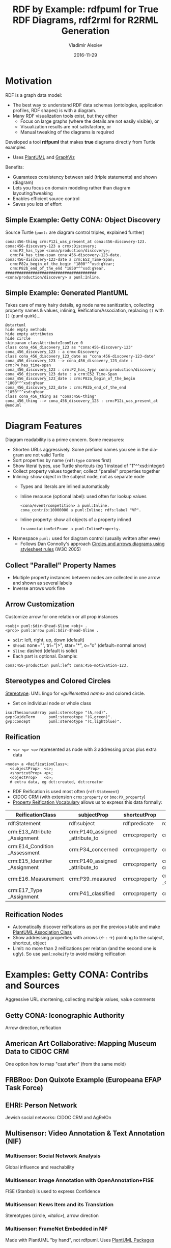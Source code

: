 # -*- my-org-place: "SWIB'16, Bonn, Germany" -*-
#+TITLE: RDF by Example: rdfpuml for True RDF Diagrams, rdf2rml for R2RML Generation
#+DATE: 2016-11-29
#+AUTHOR: Vladimir Alexiev
#+EMAIL: vladimir.alexiev@ontotext.com
#+OPTIONS: ':nil *:t -:t ::t <:t H:5 \n:nil ^:{} arch:headline author:t c:nil
#+OPTIONS: creator:comment d:(not "LOGBOOK") date:t e:t email:nil f:t inline:t num:nil
#+OPTIONS: p:nil pri:nil stat:t tags:t tasks:t tex:t timestamp:t toc:2 todo:t |:t
#+CREATOR: Emacs 25.0.50.1 (Org mode 8.2.10)
#+DESCRIPTION: RDF is a graph data model, so the best way to understand RDF data schemas (ontologies, application profiles, RDF shapes) is with a diagram. Many RDF visualization tools exist, but they either focus on large graphs (where the details are not easily visible), or the visualization results are not satisfactory, or manual tweaking of the diagrams is required. We describe a tool *rdfpuml* that makes true diagrams directly from Turtle examples using PlantUML and GraphViz. Diagram readability is of prime concern, and rdfpuml introduces various diagram control mechanisms using triples in the puml: namespace. Special attention is paid to inlining and visualizing various Reification mechanisms (described with PRV). We give examples from Getty CONA, Getty Museum, AAC (mappings of museum data to CIDOC CRM), Multisensor (NIF and FrameNet), EHRI (Holocaust Research into Jewish social networks), Duraspace (Portland Common Data Model for holding metadata in institutional repositories), Video annotation. If the example instances include SQL queries and embedded field names, they can describe a mapping precisely. Another tool *rdf2rdb* generates R2RML transformations from such examples, saving about 15x in complexity.
#+LANGUAGE: en
#+STARTUP: showeverything

* Motivation
RDF is a graph data model:
- The best way to understand RDF data schemas (ontologies, application profiles, RDF shapes) is with a diagram.
- Many RDF visualization tools exist, but they either
  - Focus on large graphs (where the details are not easily visible), or 
  - Visualization results are not satisfactory, or 
  - Manual tweaking of the diagrams is required

Developed a tool *rdfpuml* that makes *true* diagrams directly from Turtle examples
- Uses [[http://www.plantuml.com][PlantUML]] and [[http://www.graphviz.org][GraphViz]]

Benefits:
- Guarantees consistency between said (triple statements) and shown (diagram)
- Lets you focus on domain modeling rather than diagram layouting/tweaking
- Enables efficient source control
- Saves you lots of effort
 
** Simple Example: Getty CONA: Object Discovery
Source Turtle (~puml:~ are diagram control triples, explained further)
#+BEGIN_SRC Turtle
cona:456-thing crm:P12i_was_present_at cona:456-discovery-123.
cona:456-discovery-123 a crmx:Discovery;
  crm:P2_has_type <cona/production/discovery>;
  crm:P4_has_time-span cona:456-discovery-123-date.
cona:456-discovery-123-date a crm:E52_Time-Span;
  crm:P82a_begin_of_the_begin "1800"^^xsd:gYear;
  crm:P82b_end_of_the_end "1850"^^xsd:gYear.
########################################
<cona/production/discovery> a puml:Inline.
#+END_SRC
#+ATTR_HTML: :class stretch :style width:500px
[[./img/CONA-production-discovery-Simple.png]]

** Simple Example: Generated PlantUML
Takes care of many hairy details, eg node name sanitization, collecting property names & values, inlining, Reification/Association, replacing ~()~ with ~[]~ (puml quirk)...
#+BEGIN_SRC plantuml :exports code
@startuml
hide empty methods
hide empty attributes
hide circle
skinparam classAttributeIconSize 0
class cona_456_discovery_123 as "cona:456-discovery-123"
cona_456_discovery_123 : a crmx:Discovery
class cona_456_discovery_123_date as "cona:456-discovery-123-date"
cona_456_discovery_123 --> cona_456_discovery_123_date : crm:P4_has_time-span
cona_456_discovery_123 : crm:P2_has_type cona:production/discovery
cona_456_discovery_123_date : a crm:E52_Time-Span
cona_456_discovery_123_date : crm:P82a_begin_of_the_begin "1800"^^xsd:gYear
cona_456_discovery_123_date : crm:P82b_end_of_the_end "1850"^^xsd:gYear
class cona_456_thing as "cona:456-thing"
cona_456_thing --> cona_456_discovery_123 : crm:P12i_was_present_at
@enduml
#+END_SRC

* Diagram Features
Diagram readability is a prime concern. Some measures:
- Shorten URLs aggressively. Some prefixed names you see in the diagram are not valid Turtle
- Sort properties by name (~rdf:type~ comes first)
- Show literal types, use Turtle shortcuts (eg 1 instead of "1"^^xsd:integer)
- Collect property values together; collect "parallel" properties together
- Inlining: show object in the subject node, not as separate node
  - Types and literals are inlined automatically
  - Inline resource (optional label): used often for lookup values
    : <cona/event/competition> a puml:Inline.
    : cona_contrib:10000000 a puml:Inline; rdfs:label "VP".
  - Inline property: show all objects of a property inlined
    : fn:annotationSetFrame a puml:InlineProperty. 
- Namespace ~puml:~ used for diagram control (usually written after ~####~)
  - Follows Dan Connolly's approach [[https://www.w3.org/2001/02pd/][Circles and arrows diagrams using stylesheet rules]] (W3C 2005)

** Collect "Parallel" Property Names
- Multiple property instances between nodes are collected in one arrow and shown as several labels
- Inverse arrows work fine
#+ATTR_HTML: :class stretch :style width:900px
[[./img/CONA-arel-replaced-MultipleArrowLabels.png]]

** Arrow Customization
Customize arrow for one relation or all prop instances
#+BEGIN_SRC Turtle
<subj> puml:$dir-$head-$line <obj> .
<prop> puml:arrow puml:$dir-$head-$line .
#+END_SRC
- ~$dir~: left, right, up, down (default)
- ~$head~: none="", tri="|>", star="*", o="o" (default=normal arrow)
- ~$line~: dashed (default is solid)
- Each part is optional. Example:
#+BEGIN_SRC Turtle
cona:456-production puml:left cona:456-motivation-123.
#+END_SRC
#+ATTR_HTML: :class stretch :style width:1000px
[[./img/CONA-production-motivation-ArrowDir.png]]

** Stereotypes and Colored Circles
[[https://en.wikipedia.org/wiki/Stereotype_(UML)][Stereotype]]: UML lingo for /«guillemetted name»/ and colored circle.
- Set on individual node or whole class
#+BEGIN_SRC Turtle
iso:ThesaurusArray puml:stereotype "(A,red)".
gvp:GuideTerm      puml:stereotype "(G,green)".
gvp:Concept        puml:stereotype "(C,lightblue)".
#+END_SRC
#+ATTR_HTML: :class stretch :style width:400px
[[./img/GVP-ordered-collection-Stereotype.png]]

** Reification
- ~<s> <p> <o>~ represented as node with 3 addressing props plus extra data
#+BEGIN_SRC Turtle
<node> a <ReificationClass>;
  <subjectProp>  <s>;
  <shortcutProp> <p>;
  <objectProp>   <o>;
  # extra data, eg dct:created, dct:creator
#+END_SRC
- RDF Reification is used most often (~rdf:Statement~)
- CIDOC CRM (with extension ~crmx:property~ or ~bmo:PX_property~)
- [[http://smiy.sourceforge.net/prv/spec/propertyreification.html][Property Reification Vocabulary]] allows us to express this data formally:
| ReificationClass               | subjectProp                     | shortcutProp  | objectProp                           | prop (shortcut)                             |
|--------------------------------+---------------------------------+---------------+--------------------------------------+---------------------------------------------|
| rdf:Statement                  | rdf:subject                     | rdf:predicate | rdf:object                           | any prop                                    |
| crm:E13_Attribute _Assignment  | crm:P140_assigned _attribute_to | crmx:property | crm:P141_assigned                    | any CRM prop                                |
| crm:E14_Condition _Assessment  | crm:P34_concerned               | crmx:property | crm:P35_has_identified               | crm:P44_has_condition                       |
| crm:E15_Identifier _Assignment | crm:P140_assigned _attribute_to | crmx:property | crm:P37_assigned, crm:P38_deassigned | crm:P1_is_identified_by, crm:P102_has_title |
| crm:E16_Measurement            | crm:P39_measured                | crmx:property | crm:P40_observed _dimension          | crm:P43_has_dimension                       |
| crm:E17_Type _Assignment       | crm:P41_classified              | crmx:property | crm:P42_assigned                     | crm:P2_has_type or subprop                  |

** Reification Nodes
- Automatically discover reifications as per the previous table and make [[http://plantuml.com/classes.html#Association_classes][PlantUML Association Class]]
- Show addressing properties with arrows (← : →) pointing to the subject, shortcut, object
- Limit: no more than 2 reifications per relation (and the second one is ugly). So use ~puml:noReify~ to avoid making reification
#+ATTR_HTML: :class stretch :style width:1000px
[[./img/CONA-arel-Reification.png]]

* Examples: Getty CONA: Contribs and Sources 
Aggressive URL shortening, collecting multiple values, value comments
#+ATTR_HTML: :class stretch :style width:1350px
[[./img/CONA-contribs-sources.png]]

** Getty CONA: Iconographic Authority
Arrow direction, reification
#+ATTR_HTML: :class stretch :style width:1500px
[[./img/CONA-ia_hercules-Complex.png]]

** American Art Collaborative: Mapping Museum Data to CIDOC CRM
One option how to map "cast after" (from the same mold)
#+ATTR_HTML: :class stretch :style width:1256px
[[./img/AAC-NPG-castAfter.png]]

** FRBRoo: Don Quixote Example (Europeana EFAP Task Force) 
#+ATTR_HTML: :class stretch :style width:1320px
[[./img/FRBRoo-DonQuixote.png]]

** EHRI: Person Network
Jewish social networks: CIDOC CRM and AgRelOn
#+ATTR_HTML: :class stretch :style width:1300px
[[./img/EHRI-person-network.png]]

** Multisensor: Video Annotation & Text Annotation (NIF) 
#+ATTR_HTML: :class stretch :style width:800px
[[./img/MS-video-and-text-NIF.png]]

*** Multisensor: Social Network Analysis
Global influence and reachability 
#+ATTR_HTML: :class stretch :style width:900px
[[./img/MS-social-network.png]]

*** Multisensor: Image Annotation with OpenAnnotation+FISE
FISE (Stanbol) is used to express Confidence
#+ATTR_HTML: :class stretch :style width:1400px
[[./img/MS-OpenAnnotation-and-Stanbol-FISE.png]]

*** Multisensor: News Item and its Translation
Stereotypes (circle, /«italic»/), arrow direction
#+ATTR_HTML: :class stretch :style width:1200px
[[./img/MS-translation.png]]

*** Multisensor: FrameNet Embedded in NIF
Made with PlantUML "by hand", not rdfpuml. Uses [[http://plantuml.com/classes.html#Using][PlantUML Packages]]
#+ATTR_HTML: :class stretch :style width:950px
[[./img/MS-FrameNet-Embedding-in-NIF.png]]

*** Multisensor: FrameNet+NIF (Part 1)
#+ATTR_HTML: :class stretch :style width:1500px
[[./img/MS-Frame-complex-part1.png]]

*** Multisensor: FrameNet+NIF (Part 2)
#+ATTR_HTML: :class stretch :style width:1500px
[[./img/MS-Frame-complex-part2.png]]

** OpenAnnotation: Example 44
Blank nodes, RDF lists
#+ATTR_HTML: :class stretch :style width:1300px
[[./img/OA-eg44.png]]

** Duraspace PCDM Metadata
- [[https://github.com/duraspace/pcdm/wiki][Portland Common Data Model]] for diglib metadata (Fedora, Islandora..)
- [[https://wiki.duraspace.org/display/FF/PCDM%2BMappings%2B-%2BReference%2BDiagrams%2Bfor%2BComment][Reference Diagrams]] made by hand, takes a lot of time (eg [[https://docs.google.com/drawings/d/1nhwbFqQY_dEOTuHwgXMZIt79pZ4kfa2_DFN5LFOz9Qs/edit][Postcard]])
- Proposed [[https://github.com/duraspace/pcdm/wiki/Diagrams-with-rdfpuml][diagrams with rdfpuml]] (tracked as [[https://github.com/duraspace/pcdm/issues/46][duraspace/pcdm#46]])
#+ATTR_HTML: :class stretch :style width:1300px
[[./img/PCDM_Multi_Page_Text-circles.png]]

** Video Annotation: LinkedTV NISV Use Case
#+ATTR_HTML: :class stretch :style width:1400px
[[./img/LinkedTV-Fig22-NISV-scenario.png]]

*** Video Annotation: Generated Diagram
#+ATTR_HTML: :class stretch :style width:1400px
[[./img/linkedtv-nisv.png]]

** ICIJ Offshore Leaks (RDF by Ontotext)
#+ATTR_HTML: :class stretch :style width:550px
[[./img/leaks-model.png]]

** Offshore Leaks Evolution
[[https://github.com/Ontotext-AD/leaks/commit/3ef04ff99751247dfc876295cce54264259085e8#diff-76e7f343443a2e76fcadc0fcba335d2d][Model is evolving]] as we unravel more of the data (github "image diff")
#+ATTR_HTML: :class stretch :style width:1000px
[[./img/leaks-model-evolution.png]]

* R2RML Generation
R2RML is the W3C standard for RDBMS->RDF conversion
- It is quite verbose and requires semantic experience to write
- What if we could describe RDBMS mapping in our examples?
- We can: include SQL queries and embedded field names
*rdf2rdb* generates R2RML transformations from examples:
- Saves about 15x in complexity
- Ensures consistency of model and actual conversion

** Getty Museum: Exhibitions Model
#+ATTR_HTML: :class stretch :style width:1400px
[[./img/exhibitions.png]]

*** Getty Exhibitions: Generated R2RML
#+ATTR_HTML: :class stretch :style width:2200px
[[./img/exhibitions.r2rml.png]]

*** Getty Exhibitions: Relational Data
#+BEGIN_COMMENT
conaddress
|conaddressid| constituentid| address|
|101| 1| 'Getty Drive'|
|102| 2| 'MoMA Street' |
|103| 3| 'LACMA County'|
conxrefs
|tableid| roleid| id| constituentid|
|47| 286| 123| 1|
#+END_COMMENT
constituents
|constituentid| constituent|
|1| 'Getty Museum'|
|2| 'MoMA'|
|3| 'LACMA'|
exhibitions
| exhibitionid | exhdepartment | exhtitle                 | displaydate    | beginisodate | endisodate   |
|          123 |            53 | 'Getty through the ages' | 'October 2016' | '2016-10-01' | '2016-10-30' |
exhvenuesxrefs
| exhvenxref | exhid | conid | conaddrid | approved | dispord | displaydate      | beginisodate | endisodate   |
|        202 |   123 |     2 |       102 |        1 |       1 | 'Early Oct 2016' | '2016-10-01' | '2016-10-15' |
|        203 |   123 |     3 |       103 |        1 |       2 | 'Late Oct 2016'  | '2016-10-16' | '2016-10-30' |
exhvenobjxrefs
| exhvenuexrefid | objectid | catalognumber | begindispldateiso | enddispldateiso | displayed |
|            202 |     1001 | 'cat 1001'    | '2016-10-01'      | '2016-10-15'    |         1 |
|            203 |     1001 | 'cat 1001'    | '2016-10-16'      | '2016-10-30'    |         1 |
|            202 |     1002 | 'cat 1002'    | '2016-10-01'      | '2016-10-15'    |         1 |

*** Getty Exhibitions: Converted RDF Data
#+ATTR_HTML: :class stretch :style width:1500px
[[./img/exhibitions-out.png]]

** Getty Museum: Museum Object
#+ATTR_HTML: :class stretch :style width:1300px
[[./img/JPGM-objects.png]]

* Future Work
R2RML works great for RDBMS, but how about other sources?

Working to extend *rdf2rml* to generate:
- [[http://rml.io][RML:]] extends R2RML to handle RDB, XML, JSON, CSV
- [[http://github.com/semantalytics/xsparql][XSPARQL:]] extends XQuery with SPARQL construct and JSON input
- [[https://tarql.github.io/][tarql]]: handles TSV/CSV with SPARQL construct

** ClinicalTrials.gov: Clinical Study Results (XML)
#+ATTR_HTML: :class stretch :style width:1057px
[[./img/CT.png]]

** Dun & Bradstreet (Fix-Width) to Fin. Ind. Business Ontology
#+ATTR_HTML: :class stretch :style width:1135px
[[./img/DnB-bussf.png]]

** Global Legal Entity Indentifier (XML) to FIBO
#+ATTR_HTML: :class stretch :style width:1300px
[[./img/GLEI-FIBO.png]]

** Farther Future
- Modularize & package better
- Integrate in Emacs org-mode: write Turtle, see diagram
- Extend RDF by Example to describe & generate RDF Shapes
- Another tool to visualize RDF Shapes (SHACL and Shex)

